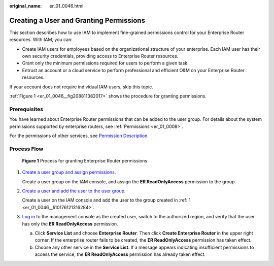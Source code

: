 :original_name: er_01_0046.html

.. _er_01_0046:

Creating a User and Granting Permissions
========================================

This section describes how to use IAM to implement fine-grained permissions control for your Enterprise Router resources. With IAM, you can:

-  Create IAM users for employees based on the organizational structure of your enterprise. Each IAM user has their own security credentials, providing access to Enterprise Router resources.
-  Grant only the minimum permissions required for users to perform a given task.
-  Entrust an account or a cloud service to perform professional and efficient O&M on your Enterprise Router resources.

If your account does not require individual IAM users, skip this topic.

:ref:`Figure 1 <er_01_0046__fig208811382017>` shows the procedure for granting permissions.

Prerequisites
-------------

You have learned about Enterprise Router permissions that can be added to the user group. For details about the system permissions supported by enterprise routers, see :ref:`Permissions <er_01_0008>`.

For the permissions of other services, see `Permission Description <https://docs.otc.t-systems.com/identity-access-management/permissions/permissions.html>`__.

Process Flow
------------

.. _er_01_0046__fig208811382017:

.. figure:: /_static/images/en-us_image_0000001208553649.png
   :alt: **Figure 1** Process for granting Enterprise Router permissions

   **Figure 1** Process for granting Enterprise Router permissions

#. .. _er_01_0046__li10176121316284:

   `Create a user group and assign permissions <https://docs.otc.t-systems.com/usermanual/iam/iam_01_0030.html>`__.

   Create a user group on the IAM console, and assign the **ER ReadOnlyAccess** permission to the group.

#. `Create a user and add the user to the user group <https://docs.otc.t-systems.com/usermanual/iam/iam_01_0031.html>`__.

   Create a user on the IAM console and add the user to the group created in :ref:`1 <er_01_0046__li10176121316284>`.

#. `Log in <https://docs.otc.t-systems.com/usermanual/iam/iam_01_0032.html>`__ to the management console as the created user, switch to the authorized region, and verify that the user has only the **ER ReadOnlyAccess** permission.

   a. Click **Service List** and choose **Enterprise Router**. Then click **Create Enterprise Router** in the upper right corner. If the enterprise router fails to be created, the **ER ReadOnlyAccess** permission has taken effect.
   b. Choose any other service in the **Service List**. If a message appears indicating insufficient permissions to access the service, the **ER ReadOnlyAccess** permission has already taken effect.
